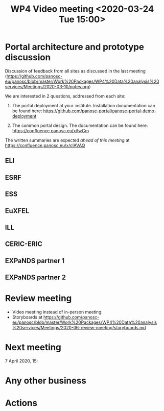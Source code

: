 #+TITLE: WP4 Video meeting <2020-03-24 Tue 15:00>

* Portal architecture and prototype discussion
Discussion of feedback from all sites as discussed in the last meeting
(https://github.com/panosc-eu/panosc/blob/master/Work%20Packages/WP4%20Data%20analysis%20services/Meetings/2020-03-10/notes.org)

We are interested in 2 questions, addressed from each site:

1. The portal deployment at your institute. Installation documentation can be
   found here: https://github.com/panosc-portal/panosc-portal-demo-deployment

2. The common portal design. The documentation can be found here:
   https://confluence.panosc.eu/x/lwCm 

The written summaries are expected /ahead of this meeting/ at https://confluence.panosc.eu/x/cIAVAQ

** ELI
** ESRF
** ESS
** EuXFEL
** ILL
** CERIC-ERIC
** EXPaNDS partner 1
** EXPaNDS partner 2


* Review meeting
- Video meeting instead of in-person meeting
- Storyboards at https://github.com/panosc-eu/panosc/blob/master/Work%20Packages/WP4%20Data%20analysis%20services/Meetings/2020-06-review-meeting/storyboards.md

* Next meeting

7 April 2020, 15:

* Any other business


* Actions


